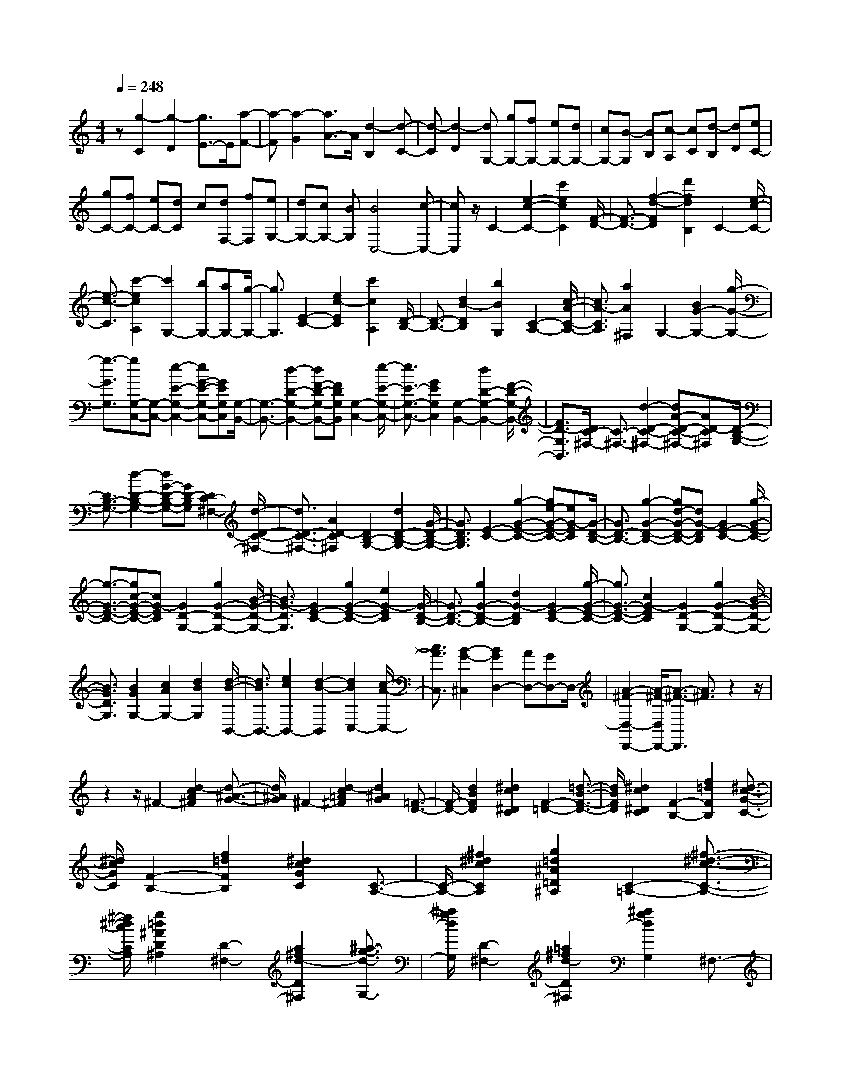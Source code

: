 % input file /home/ubuntu/MusicGeneratorQuin/training_data/scarlatti/K255.MID
X: 1
T: 
M: 4/4
L: 1/8
Q:1/4=248
K:C % 0 sharps
%(C) John Sankey 1998
%%MIDI program 6
%%MIDI program 6
%%MIDI program 6
%%MIDI program 6
%%MIDI program 6
%%MIDI program 6
%%MIDI program 6
%%MIDI program 6
%%MIDI program 6
%%MIDI program 6
%%MIDI program 6
%%MIDI program 6
z[g2-C2][g2-D2][g3/2E3/2-]E/2[a-F-]|[a-F][a2-G2][a3/2A3/2-]A/2[d2-B,2][d-C-]|[d-C][d2-D2][dG,-] [gG,-][fG,-] [eG,-][dG,-]|[cG,-][B-G,] [BB,][c-A,] [cC][d-B,] [dD][eC-]|
[gC-][fC-] [eC-][dC] c[dF,-] [fF,][eG,-]|[dG,-][cG,-] [BG,][B4C,4-][c-C,-]|[cC,]z/2C2-[e2-c2-C2-][c'2e2c2C2][F/2-D/2-]|[F3/2-D3/2-][f2-d2-F2D2][d'2f2d2B,2]C2-[e/2-c/2-C/2-]|
[e3/2-c3/2-C3/2][c'2-e2c2A,2][c'2G,2-][bG,-][aG,-][g/2-G,/2-]|[g3/2G,3/2][E2-C2-][e2c2-E2C2][c'2c2A,2][D/2-B,/2-]|[D3/2-B,3/2-][d2B2-D2B,2][b2B2G,2][C2-A,2-][c/2-A/2-C/2-A,/2-]|[c3/2A3/2-C3/2A,3/2][a2A2^F,2]G,2-[B2G2-G,2-][g/2-G/2-G,/2-]|
[g3/2-G3/2G,3/2][gG,-C,-][G,-C,-][e2-E2-G,2-C,2-][eG-E-G,-C,-][GEG,C,][G,/2-B,,/2-]|[G,3/2-B,,3/2-][d2-D2-G,2-B,,2-][dF-D-G,-B,,-][FDG,B,,][G,2-C,2-][e/2-E/2-G,/2-C,/2-]|[e3/2E3/2-G,3/2-C,3/2-][G2E2G,2C,2][G,2-B,,2-][d2D2-G,2-B,,2-][F/2-D/2-G,/2-B,,/2-]|[F3/2D3/2-G,3/2B,,3/2][D/2C/2-^F,/2-] [C3/2-^F,3/2-][d2-D2-C2-^F,2-][dA-D-C-^F,-][AD-C^F,][D/2-B,/2-G,/2-]|
[D3/2B,3/2-G,3/2-][d2-D2-B,2-G,2-][dG-D-B,-G,-][GD-B,G,][D2C2-^F,2-][d/2-D/2-C/2-^F,/2-]|[d3/2D3/2-C3/2-^F,3/2-][A2D2-C2^F,2][D2B,2-G,2-][d2D2-B,2-G,2-][G/2-D/2-B,/2-G,/2-]|[G3/2D3/2B,3/2G,3/2][E2-C2-][g2-G2-E2-C2-][ge-G-E-C-][eG-EC][G/2-D/2-B,/2-]|[G3/2D3/2-B,3/2-][g2-G2-D2-B,2-][gd-G-D-B,-][dG-DB,][G2E2-C2-][g/2-G/2-E/2-C/2-]|
[g3/2-G3/2-E3/2-C3/2-][gc-G-E-C-][cG-EC][G2D2-G,2-][g2G2-D2-G,2-][B/2-G/2-D/2-G,/2-]|[B3/2G3/2-D3/2G,3/2][G2E2-C2-][g2G2-E2-C2-][e2G2-E2C2][G/2-D/2-B,/2-]|[G3/2D3/2-B,3/2-][g2G2-D2-B,2-][d2G2-D2B,2][G2E2-C2-][g/2-G/2-E/2-C/2-]|[g3/2G3/2-E3/2-C3/2-][c2G2-E2C2][G2D2-G,2-][g2G2-D2-G,2-][B/2-G/2-D/2-G,/2-]|
[B3/2G3/2D3/2G,3/2][B2G2G,2-][c2A2G,2-][d2B2G,2][d/2-B/2-B,,/2-]|[d3/2B3/2B,,3/2-][e2c2B,,2-][d2-B2-B,,2][d2B2C,2-][c/2-A/2-C,/2-]|[c3/2A3/2C,3/2][B2-G2-^C,2][B2G2D,2-][AD,-][GD,-]D,/2-|[A2-^F2-D,2-D,,2-] [A/2-^F/2-D,/2D,,/2-][A3/2-^F3/2-D,,3/2] [A3/2^F3/2]z2z/2|
z2 z/2^F2-[d2-c2A2^F2][d3/2-^A3/2-G3/2-]|[d/2^A/2G/2]^F2-[d2-c2=A2^F2][d2^A2G2][=F3/2-D3/2-]|[F/2-D/2-][d2B2F2D2][^d2c2^D2C2][F2-=D2-][=d3/2-B3/2-F3/2-D3/2-]|[d/2B/2F/2D/2][^d2c2^D2C2][F2-B,2-][f2=d2F2B,2][^d3/2-c3/2-G3/2-C3/2-]|
[^d/2c/2G/2C/2][F2-B,2-][f2=d2F2B,2][^d2c2G2C2][C3/2-A,3/2-]|[C/2-A,/2-][^f2^d2c2C2A,2][g2=d2^A2=D2^A,2][C2-=A,2-][^f3/2-^d3/2-c3/2-C3/2-A,3/2-]|[^f/2^d/2c/2C/2A,/2][g2=d2^A2D2^A,2][D2-^F,2-][a2^f2d2-D2^F,2][^a3/2-g3/2-d3/2-G,3/2-]|[^a/2g/2d/2G,/2][D2-^F,2-][=a2^f2d2-D2^F,2][^a2g2d2G,2]^F,3/2-|
^F,/2-[c'2=a2^d2^F,2][^a2g2=d2G,2][^a2d2D,2-][=a3/2-c3/2-D,3/2-]|[a/2c/2D,/2][g2^A2^D,2][a2c2=C,2][g2^A2=D,2][^f3/2-=A3/2-D,,3/2-]|[^f/2A/2D,,/2][^f4A4G,4-G,,4-][g2-G2-G,2G,,2][g/2G/2]^F-|^F-[d2-c2A2^F2][d2^A2G2]^F2-[d-c-=A-^F-]|
[d-cA^F][d2^A2G2][=F2-D2-][d2B2F2D2][^d-c-^D-C-]|[^dc^DC][F2-=D2-][=d2B2F2D2][^d2c2^D2C2][F-B,-]|[F-B,-][=f2=d2F2B,2][^d2c2G2C2][F2-B,2-][f-=d-F-B,-]|[fdFB,][^d2c2G2C2][C2-=A,2-][^f2^d2c2C2A,2][g-=d-^A-=D-^A,-]|
[gd^AD^A,][C2-=A,2-][^f2^d2c2C2A,2][g2=d2^A2D2^A,2][D-^F,-]|[D-^F,-][a2^f2d2-D2^F,2][^a2g2d2G,2][D2-^F,2-][=a-^f-d-D-^F,-]|[a^fd-D^F,][^a2g2d2G,2]^F,2-[c'2=a2^d2^F,2][^a-g-=d-G,-]|[^agdG,][^a2d2D,2-][=a2c2D,2][g2^A2^D,2][a-c-C,-]|
[acC,][g2^A2=D,2-][^f2=A2D,2D,,2][^f2A2G,2][g-G-=A,-]|[gGA,]B,2C2[^fG-D-] [gG-D-][d/2-G/2-D/2^F,/2-][d/2-G/2-^F,/2-]|[d-G^F,][dG,-] G,A,2B,2C-|C[^fG-D-] [gG-D-][d/2-G/2-D/2^F,/2-][d3/2-G3/2^F,3/2][dG,-] G,A,-|
A,B,2C2[^fG-D-] [gG-D-][d/2-G/2-D/2^F,/2-][d/2-G/2-^F,/2-]|[d-G^F,][d2G,2][c2A,2][B2B,2][BC-]|[AC][G2D2][^F2D,2][G2-G,2][G-A,-]|[G-A,][G2-B,2][GC-] C[^fG-D-] [gG-D-][d/2-G/2-D/2^F,/2-][d/2-G/2-^F,/2-]|
[d-G^F,][dG,-] G,A,2B,2C-|C[^fG-D-] [gG-D-][d/2-G/2-D/2^F,/2-][d3/2-G3/2^F,3/2][dG,-] G,A,-|A,B,2C2[^fG-D-] [gG-D-][d/2-G/2-D/2^F,/2-][d/2-G/2-^F,/2-]|[d-G^F,][d2G,2][c2A,2][B2B,2][BC-]|
[AC][G2D2-][^F2D2D,2][^F2-G,2-][^F-G,-G,,-]|[^F/2G,/2-G,,/2-][G,-G,,-][G/2-G,/2G,,/2-] [G-G,,]G/2G2-[g2G2]d/2-|d3/2[c2G,2-][B2G2G,2-][c2D2G,2][d/2-B,/2-G,/2-]|[d3/2-B,3/2-G,3/2-][d2G2B,2G,2-][e2C2G,2][g2D2-G,2-][=f/2-D/2-G,/2-]|
[f3/2D3/2G,3/2-][e2C2G,2][e2B,2-G,2-][d2B,2G,2-][c/2-C/2-G,/2-]|[c3/2C3/2G,3/2][B2D2G,2-][dE-G,-][cEG,-][BC-G,-][cCG,][c/2-G,/2-]|[c2-G,2-] [c3/2G,3/2-G,,3/2-][G,/2-G,,/2-] [d/2-G,/2G,,/2-][d3-G,,3]d/2|z4 [E2-C2-] [g2G2-E2-C2-]|
[e2G2-E2C2] [G2D2-^A,2-] [g2G2-D2-^A,2-] [d2G2-D2^A,2]|[G2E2-=A,2-] [g2G2-E2-A,2-] [^c2G2E2A,2] [gD-D,-][fD-D,-]|[e2D2-D,2-] [d2-D2D,2] [d2=F2-D2-] [a2A2-F2-D2-]|[f2A2-F2D2] [A2E2-C2-] [a2A2-E2-C2-] [e2A2-E2C2]|
[A2^F2-B,2-] [a2A2-^F2-B,2-] [^d2A2^F2B,2] [aE-E,-][^gE-E,-]|[^f2E2-E,2-] [e2-E2E,2] [e^G-E-][^G-E-] [=d2B2-^G2-E2-]|[b2B2^G2E2] A2- [e2=c2-A2-] [c'2c2A2]|[^G2-E2-] [d2B2-^G2-E2-] [b2B2^G2E2] A2-|
[e2c2-A2-] [c'2c2A2] =F2- [c2A2-F2-]|[a2-A2-F2] [a2A2D2-] [A2F2-D2-] [=f2-F2-D2]|[f2F2B,2-] [F2D2-B,2-] [d2-D2B,2] [d2^G,2-]|[d2B2^G2E2-^G,2] [c2E2A,2] [c2E,2-] [B2E,2]|
[A2=F,2] [B2D,2] [A2E,2-] [^G2E,2E,,2]|[A2-A,,2-] [e2^c2A2A,,2] [f2d2D2] ^C2-|[=g2e2^c2A2-^C2] [f2d2A2D2] ^C2- [g2e2^c2A2-^C2]|[f2A2D2] [f2A,2-] [e2A,2] [d2^A,2]|
[e2=G,2] [d2=A,2-] [^c2A,2A,,2] [d2-D,2]|[a/2-d/2E,/2-][a3/2E,3/2] [f2F,2] [d2G,2] [B2A,2]|[F2B,2] [E2=C2-] [g2C2-] [e2C2C,2]|[=c2D,2] [cE,-][^AE,] [=AC,-][^AC,] [=A2F,2]|
[^A2G,2] [c2A,2] [d2-^A,2-] [d3/2F3/2-^A,3/2-][F/2^A,/2]|[e2G,2] [f2-=A,2-] [fc-A,-][cA,] [g2E,2]|[a2-F,2-] [a3/2c3/2-F,3/2-][c/2F,/2] [c'/2D,/2-][b/2D,/2-][a/2D,/2-][b/2D,/2] [c'2-E,2-]|[c'2c2E,2] [g2C,2] [a2F,2-] [f2F,2]|
[c'/2D,/2-][b/2D,/2-][a/2D,/2-][b/2D,/2] [b4C,4-] [c'2-C,2]|c'/2[=G2-E2-][^a2c2-G2E2][^g2c2F2][G3/2-E3/2-]|[G/2-E/2-][^a2c2-G2E2][^g2c2F2][F2-D2-][^g3/2-B3/2-F3/2-D3/2-]|[^g/2B/2F/2D/2][=g2c2G2^D2][F2-=D2-][^g2B2F2D2][=g3/2-c3/2-G3/2-^D3/2-]|
[g/2c/2G/2^D/2]B,2-[f2d2B,2][^d2c2C2]B,3/2-|B,/2-[f2=d2B,2][^d2c2C2]B,2-[f3/2-=d3/2-B3/2-G3/2-B,3/2-]|[f/2d/2B/2G/2-B,/2][^d2G2C2][^d2G,2-][=d2G,2][c3/2-^G,3/2-]|[c/2^G,/2][d2F,2][c2=G,2][B2G,,2][B3/2-C,3/2-]|
[B2-C,2-] [B/2C,/2-][c2-C,2][cE-]E-[c3/2-^A3/2-G3/2-E3/2-]|[c/2-^A/2G/2E/2][c2^G2F2]E2-[c2-^A2=G2E2][c3/2-^G3/2-F3/2-]|[c/2^G/2F/2][F2-=D2-][B2^G2F2D2][c2=G2^D2][F3/2-=D3/2-]|[F/2-D/2-][B2^G2F2D2][c2=G2^D2][=D2-B,2-][d3/2-B3/2-G3/2-D3/2-B,3/2-]|
[d/2B/2G/2-D/2B,/2][^d2c2G2C2][D2-B,2-][=d2B2G2-D2B,2][^d3/2-c3/2-G3/2-C3/2-]|[^d/2c/2G/2C/2]B,2-[f2=d2B2G2-B,2][^d2G2C2][^d3/2-G,3/2-]|[^d/2G,/2-][=d2G,2][c2^G,2][d2F,2][c3/2-=G,3/2-]|[c/2G,/2-][B2G,2G,,2][B2C2][c2-D2][c3/2-E3/2-]|
[c/2E/2]F2[bc-G-][c'c-G-][g2-c2G2G,2][gC-]C/2-|C/2D2E2F2[bc-G-][c'/2-c/2-G/2-]|[c'/2c/2-G/2-][g2-c2G2G,2][gC-]CD2E3/2-|E/2F2[bc-G-][c'c-G-][g2-c2G2G,2][g3/2-C3/2-]|
[g/2C/2][f2D2][e2E2][eF-][dF][c3/2-G3/2-]|[c/2G/2][B2G,2][B2C,2][c2D,2]E,3/2-|E,/2F,2[g-BG,-][g-cG,-][g2G2-G,2G,,2][GC,-]C,/2-|C,/2D,2E,2F,2[g-BG,-][g/2-c/2-G,/2-]|
[g/2-c/2G,/2-][g2G2-G,2G,,2][GC,-]C,D,2E,3/2-|E,/2F,2[g-BG,-][g-cG,-][g2G2G,2G,,2][g3/2-e3/2-C,3/2-]|[g/2e/2C,/2][f2d2D,2][e2c2E,2][f/2F,/2-]F,/2-[e/2F,/2-] [d/2F,/2]z/2[e-c-G,-]|[ecG,-][d-B-G,G,,-] [dBG,,][d4-B4-C,4-C,,4-][d-B-C,-C,,-]|
[d3/2B3/2C,3/2-C,,3/2-][c6-C,6-C,,6-][c/2-C,/2-C,,/2-]|[c8-C,8-C,,8-]|[c6-C,6C,,6] c/2
